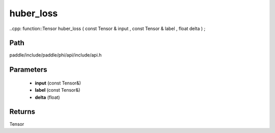 .. _en_api_paddle_experimental_huber_loss:

huber_loss
-------------------------------

..cpp: function::Tensor huber_loss ( const Tensor & input , const Tensor & label , float delta ) ;


Path
:::::::::::::::::::::
paddle/include/paddle/phi/api/include/api.h

Parameters
:::::::::::::::::::::
	- **input** (const Tensor&)
	- **label** (const Tensor&)
	- **delta** (float)

Returns
:::::::::::::::::::::
Tensor
